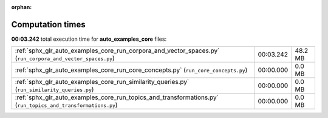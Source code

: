 
:orphan:

.. _sphx_glr_auto_examples_core_sg_execution_times:

Computation times
=================
**00:03.242** total execution time for **auto_examples_core** files:

+--------------------------------------------------------------------------------------------------------------+-----------+---------+
| :ref:`sphx_glr_auto_examples_core_run_corpora_and_vector_spaces.py` (``run_corpora_and_vector_spaces.py``)   | 00:03.242 | 48.2 MB |
+--------------------------------------------------------------------------------------------------------------+-----------+---------+
| :ref:`sphx_glr_auto_examples_core_run_core_concepts.py` (``run_core_concepts.py``)                           | 00:00.000 | 0.0 MB  |
+--------------------------------------------------------------------------------------------------------------+-----------+---------+
| :ref:`sphx_glr_auto_examples_core_run_similarity_queries.py` (``run_similarity_queries.py``)                 | 00:00.000 | 0.0 MB  |
+--------------------------------------------------------------------------------------------------------------+-----------+---------+
| :ref:`sphx_glr_auto_examples_core_run_topics_and_transformations.py` (``run_topics_and_transformations.py``) | 00:00.000 | 0.0 MB  |
+--------------------------------------------------------------------------------------------------------------+-----------+---------+
